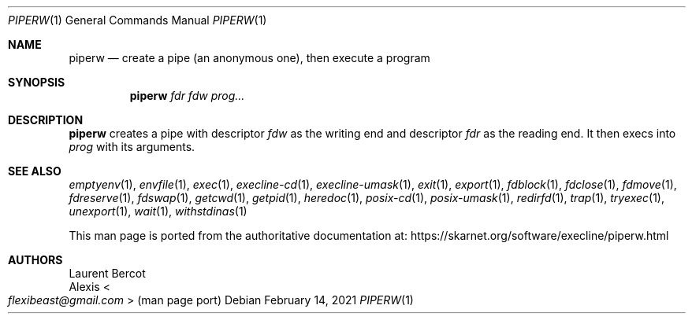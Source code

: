 .Dd February 14, 2021
.Dt PIPERW 1
.Os
.Sh NAME
.Nm piperw
.Nd create a pipe (an anonymous one), then execute a program
.Sh SYNOPSIS
.Nm
.Ar fdr
.Ar fdw
.Ar prog...
.Sh DESCRIPTION
.Nm
creates a pipe with descriptor
.Ar fdw
as the writing end and descriptor
.Ar fdr
as the reading end.
It then execs into
.Ar prog
with its arguments.
.Sh SEE ALSO
.Xr emptyenv 1 ,
.Xr envfile 1 ,
.Xr exec 1 ,
.Xr execline-cd 1 ,
.Xr execline-umask 1 ,
.Xr exit 1 ,
.Xr export 1 ,
.Xr fdblock 1 ,
.Xr fdclose 1 ,
.Xr fdmove 1 ,
.Xr fdreserve 1 ,
.Xr fdswap 1 ,
.Xr getcwd 1 ,
.Xr getpid 1 ,
.Xr heredoc 1 ,
.Xr posix-cd 1 ,
.Xr posix-umask 1 ,
.Xr redirfd 1 ,
.Xr trap 1 ,
.Xr tryexec 1 ,
.Xr unexport 1 ,
.Xr wait 1 ,
.Xr withstdinas 1
.Pp
This man page is ported from the authoritative documentation at:
.Lk https://skarnet.org/software/execline/piperw.html
.Sh AUTHORS
.An Laurent Bercot
.An Alexis Ao Mt flexibeast@gmail.com Ac (man page port)
